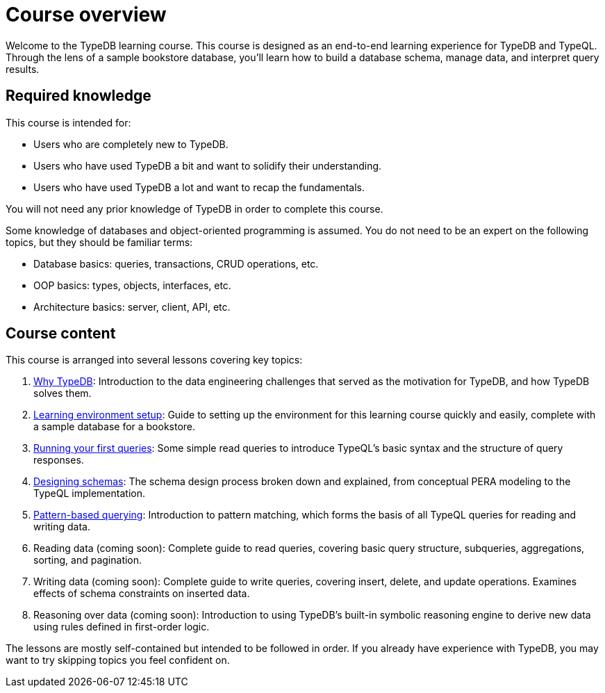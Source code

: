 = Course overview

Welcome to the TypeDB learning course. This course is designed as an end-to-end learning experience for TypeDB and TypeQL. Through the lens of a sample bookstore database, you'll learn how to build a database schema, manage data, and interpret query results.

== Required knowledge

This course is intended for:

* Users who are completely new to TypeDB.
* Users who have used TypeDB a bit and want to solidify their understanding.
* Users who have used TypeDB a lot and want to recap the fundamentals.

You will not need any prior knowledge of TypeDB in order to complete this course.

Some knowledge of databases and object-oriented programming is assumed. You do not need to be an expert on the following topics, but they should be familiar terms:

* Database basics: queries, transactions, CRUD operations, etc.
* OOP basics: types, objects, interfaces, etc.
* Architecture basics: server, client, API, etc.

== Course content

This course is arranged into several lessons covering key topics:

1. xref:learn::1-why-typedb/1-why-typedb.adoc[Why TypeDB]: Introduction to the data engineering challenges that served as the motivation for TypeDB, and how TypeDB solves them.
2. xref:learn::2-learning-environment-setup/2-learning-environment-setup.adoc[Learning environment setup]: Guide to setting up the environment for this learning course quickly and easily, complete with a sample database for a bookstore.
3. xref:learn::3-running-your-first-queries/3-running-your-first-queries.adoc[Running your first queries]: Some simple read queries to introduce TypeQL's basic syntax and the structure of query responses.
4. xref:learn::4-designing-schemas/4-designing-schemas.adoc[Designing schemas]: The schema design process broken down and explained, from conceptual PERA modeling to the TypeQL implementation.
5. xref:learn::5-pattern-based-querying/5-pattern-based-querying.adoc[Pattern-based querying]: Introduction to pattern matching, which forms the basis of all TypeQL queries for reading and writing data.
6. Reading data (coming soon): Complete guide to read queries, covering basic query structure, subqueries, aggregations, sorting, and pagination.
7. Writing data (coming soon): Complete guide to write queries, covering insert, delete, and update operations. Examines effects of schema constraints on inserted data.
8. Reasoning over data (coming soon): Introduction to using TypeDB's built-in symbolic reasoning engine to derive new data using rules defined in first-order logic.

The lessons are mostly self-contained but intended to be followed in order. If you already have experience with TypeDB, you may want to try skipping topics you feel confident on.
